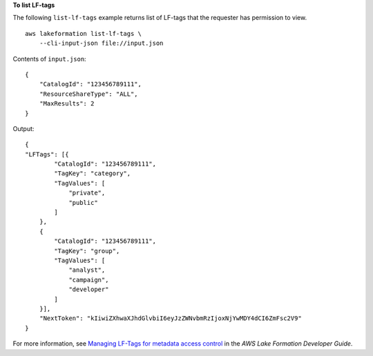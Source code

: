 **To list LF-tags**

The following ``list-lf-tags`` example returns list of LF-tags that the requester has permission to view. ::

    aws lakeformation list-lf-tags \
        --cli-input-json file://input.json

Contents of ``input.json``::

    {
        "CatalogId": "123456789111",
        "ResourceShareType": "ALL",
        "MaxResults": 2
    }

Output::

    {
    "LFTags": [{
            "CatalogId": "123456789111",
            "TagKey": "category",
            "TagValues": [
                "private",
                "public"
            ]
        },
        {
            "CatalogId": "123456789111",
            "TagKey": "group",
            "TagValues": [
                "analyst",
                "campaign",
                "developer"
            ]
        }],
        "NextToken": "kIiwiZXhwaXJhdGlvbiI6eyJzZWNvbmRzIjoxNjYwMDY4dCI6ZmFsc2V9"
    }

For more information, see `Managing LF-Tags for metadata access control <https://docs.aws.amazon.com/lake-formation/latest/dg/managing-tags.html>`__ in the *AWS Lake Formation Developer Guide*.
